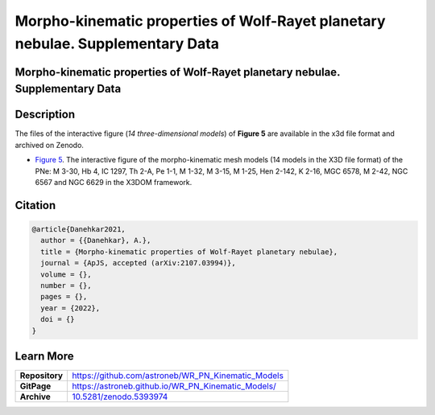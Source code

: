 ===============================================================================
Morpho-kinematic properties of Wolf-Rayet planetary nebulae. Supplementary Data
===============================================================================

.. image:: https://img.shields.io/badge/DOI-10.5281/zenodo.5393974-blue.svg
    :target: https://doi.org/10.5281/zenodo.5393974
    :alt: Zenodo

Morpho-kinematic properties of Wolf-Rayet planetary nebulae. Supplementary Data
===============================================================================

Description
===========

The files of the interactive figure (*14 three-dimensional models*) of **Figure 5** are available in the x3d file format and archived on Zenodo. 

* `Figure 5 <https://astroneb.github.io/WR_PN_Kinematic_Models/figure5/>`_. The interactive figure of the morpho-kinematic mesh models (14 models in the X3D file format) of the PNe: M 3-30, Hb 4, IC 1297, Th 2-A, Pe 1-1, M 1-32, M 3-15, M 1-25, Hen 2-142, K 2-16, MGC 6578, M 2-42, NGC 6567 and NGC 6629 in the X3DOM framework.

Citation
========

.. code-block:: bibtex

   @article{Danehkar2021,
     author = {{Danehkar}, A.},
     title = {Morpho-kinematic properties of Wolf-Rayet planetary nebulae},
     journal = {ApJS, accepted (arXiv:2107.03994)},
     volume = {},
     number = {},
     pages = {},
     year = {2022},
     doi = {}
   }

Learn More
==========

==================  =============================================
**Repository**      https://github.com/astroneb/WR_PN_Kinematic_Models
**GitPage**         https://astroneb.github.io/WR_PN_Kinematic_Models/
**Archive**         `10.5281/zenodo.5393974 <https://doi.org/10.5281/zenodo.5393974>`_
==================  =============================================
